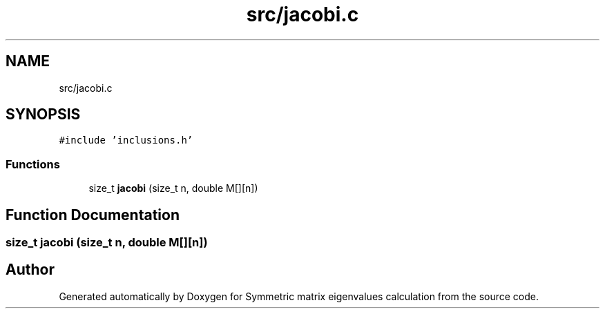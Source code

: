.TH "src/jacobi.c" 3 "Sat Mar 6 2021" "Symmetric matrix eigenvalues calculation" \" -*- nroff -*-
.ad l
.nh
.SH NAME
src/jacobi.c
.SH SYNOPSIS
.br
.PP
\fC#include 'inclusions\&.h'\fP
.br

.SS "Functions"

.in +1c
.ti -1c
.RI "size_t \fBjacobi\fP (size_t n, double M[][n])"
.br
.in -1c
.SH "Function Documentation"
.PP 
.SS "size_t jacobi (size_t n, double M[][n])"

.SH "Author"
.PP 
Generated automatically by Doxygen for Symmetric matrix eigenvalues calculation from the source code\&.
